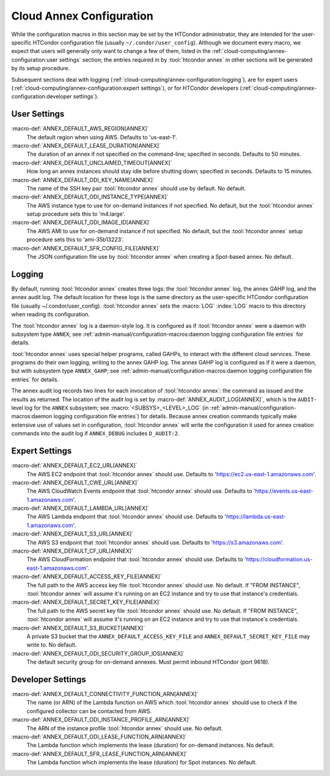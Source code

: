 Cloud Annex Configuration
=========================

While the configuration macros in this section may be set by the
HTCondor administrator, they are intended for the user-specific HTCondor
configuration file (usually ``~/.condor/user_config``). Although we
document every macro, we expect that users will generally only want to
change a few of them, listed in the
:ref:`cloud-computing/annex-configuration:user settings` section;
the entries required in by :tool:`htcondor annex` in other sections will be
generated by its setup procedure.

Subsequent sections deal with logging
(:ref:`cloud-computing/annex-configuration:logging`), are for expert users
(:ref:`cloud-computing/annex-configuration:expert settings`), or for HTCondor
developers (:ref:`cloud-computing/annex-configuration:developer settings`).

User Settings
-------------

:macro-def:`ANNEX_DEFAULT_AWS_REGION[ANNEX]`
    The default region when using AWS. Defaults to 'us-east-1'.

:macro-def:`ANNEX_DEFAULT_LEASE_DURATION[ANNEX]`
    The duration of an annex if not specified on the command-line;
    specified in seconds. Defaults to 50 minutes.

:macro-def:`ANNEX_DEFAULT_UNCLAIMED_TIMEOUT[ANNEX]`
    How long an annex instances should stay idle before shutting down;
    specified in seconds. Defaults to 15 minutes.

:macro-def:`ANNEX_DEFAULT_ODI_KEY_NAME[ANNEX]`
    The name of the SSH key pair :tool:`htcondor annex` should use by default.
    No default.

:macro-def:`ANNEX_DEFAULT_ODI_INSTANCE_TYPE[ANNEX]`
    The AWS instance type to use for on-demand instances if not
    specified. No default, but the :tool:`htcondor annex` setup procedure sets
    this to 'm4.large'.

:macro-def:`ANNEX_DEFAULT_ODI_IMAGE_ID[ANNEX]`
    The AWS AMI to use for on-demand instance if not specified. No
    default, but the :tool:`htcondor annex` setup procedure sets this to
    'ami-35b13223'.

:macro-def:`ANNEX_DEFAULT_SFR_CONFIG_FILE[ANNEX]`
    The JSON configuration file use by :tool:`htcondor annex` when creating a
    Spot-based annex. No default.

Logging
-------

By default, running :tool:`htcondor annex` creates three logs: the
:tool:`htcondor annex` log, the annex GAHP log, and the annex audit log. The
default location for these logs is the same directory as the
user-specific HTCondor configuration file (usually
~/.condor/user_config). :tool:`htcondor annex` sets the :macro:`LOG`
:index:`LOG` macro to this directory when reading its
configuration.

The :tool:`htcondor annex` log is a daemon-style log. It is configured as if
:tool:`htcondor annex` were a daemon with subsystem type ``ANNEX``; see
:ref:`admin-manual/configuration-macros:daemon logging configuration file
entries` for details.

:tool:`htcondor annex` uses special helper programs, called GAHPs, to interact
with the different cloud services. These programs do their own logging,
writing to the annex GAHP log. The annex GAHP log is configured as if it
were a daemon, but with subsystem type ``ANNEX_GAHP``; see
:ref:`admin-manual/configuration-macros:daemon logging configuration file
entries` for details.

The annex audit log records two lines for each invocation of
:tool:`htcondor annex`: the command as issued and the results as returned. The
location of the audit log is set by
:macro-def:`ANNEX_AUDIT_LOG[ANNEX]`, which is the ``AUDIT``-level log for the
``ANNEX`` subsystem; see :macro:`<SUBSYS>_<LEVEL>_LOG` (in
:ref:`admin-manual/configuration-macros:daemon logging configuration file
entries`) for details. Because annex creation commands typically make extensive
use of values set in configuration, :tool:`htcondor annex` will write the configuration
it used for annex creation commands into the audit log if ``ANNEX_DEBUG``
includes ``D_AUDIT:2``.

Expert Settings
---------------

:macro-def:`ANNEX_DEFAULT_EC2_URL[ANNEX]`
    The AWS EC2 endpoint that :tool:`htcondor annex` should use. Defaults to
    'https://ec2.us-east-1.amazonaws.com'.

:macro-def:`ANNEX_DEFAULT_CWE_URL[ANNEX]`
    The AWS CloudWatch Events endpoint that :tool:`htcondor annex` should use.
    Defaults to 'https://events.us-east-1.amazonaws.com'.

:macro-def:`ANNEX_DEFAULT_LAMBDA_URL[ANNEX]`
    The AWS Lambda endpoint that :tool:`htcondor annex` should use. Defaults to
    'https://lambda.us-east-1.amazonaws.com'.

:macro-def:`ANNEX_DEFAULT_S3_URL[ANNEX]`
    The AWS S3 endpoint that :tool:`htcondor annex` should use. Defaults to
    'https://s3.amazonaws.com'.

:macro-def:`ANNEX_DEFAULT_CF_URL[ANNEX]`
    The AWS CloudFormation endpoint that :tool:`htcondor annex` should use.
    Defaults to 'https://cloudformation.us-east-1.amazonaws.com'.

:macro-def:`ANNEX_DEFAULT_ACCESS_KEY_FILE[ANNEX]`
    The full path to the AWS access key file :tool:`htcondor annex` should use.
    No default. If "FROM INSTANCE", :tool:`htcondor annex` will assume it's
    running on an EC2 instance and try to use that instance's
    credentials.

:macro-def:`ANNEX_DEFAULT_SECRET_KEY_FILE[ANNEX]`
    The full path to the AWS secret key file :tool:`htcondor annex` should use.
    No default. If "FROM INSTANCE", :tool:`htcondor annex` will assume it's
    running on an EC2 instance and try to use that instance's
    credentials.

:macro-def:`ANNEX_DEFAULT_S3_BUCKET[ANNEX]`
    A private S3 bucket that the ``ANNEX_DEFAULT_ACCESS_KEY_FILE`` and
    ``ANNEX_DEFAULT_SECRET_KEY_FILE`` may write to. No default.

:macro-def:`ANNEX_DEFAULT_ODI_SECURITY_GROUP_IDS[ANNEX]`
    The default security group for on-demand annexes. Must permit
    inbound HTCondor (port 9618).

Developer Settings
------------------

:macro-def:`ANNEX_DEFAULT_CONNECTIVITY_FUNCTION_ARN[ANNEX]`
    The name (or ARN) of the Lambda function on AWS which
    :tool:`htcondor annex` should use to check if the configured collector can
    be contacted from AWS.

:macro-def:`ANNEX_DEFAULT_ODI_INSTANCE_PROFILE_ARN[ANNEX]`
    The ARN of the instance profile :tool:`htcondor annex` should use. No
    default.

:macro-def:`ANNEX_DEFAULT_ODI_LEASE_FUNCTION_ARN[ANNEX]`
    The Lambda function which implements the lease (duration) for
    on-demand instances. No default.

:macro-def:`ANNEX_DEFAULT_SFR_LEASE_FUNCTION_ARN[ANNEX]`
    The Lambda function which implements the lease (duration) for Spot
    instances. No default.
